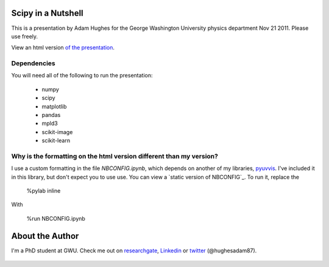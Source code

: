 Scipy in a Nutshell
===================

This is a presentation by Adam Hughes for the George Washington University physics department Nov 21 2011.  Please
use freely.

View an html version `of the presentation`_.

   .. _`of the presentation`: http://nbviewer.ipython.org/github/hugadams/COMP_2014_Pres/blob/master/presentation.ipynb

Dependencies
------------

You will need all of the following to run the presentation:
  
    - numpy
    - scipy
    - matplotlib
    - pandas
    - mpld3
    - scikit-image
    - scikit-learn

Why is the formatting on the html version different than my version?
--------------------------------------------------------------------

I use a custom formatting in the file `NBCONFIG.ipynb`, which depends on 
another of my libraries, `pyuvvis`_.  I've included it in this library, but don't expect
you to use use.  You can view a `static version of NBCONFIG`_.  To run it, replace the 
 
   %pylab inline

With

   %run NBCONFIG.ipynb


   .. _`pyuvvis` : https://github.com/hugadams/pyuvvis
   .. _`NBCONFIG.ipynb` : http://nbviewer.ipython.org/urls/raw.github.com/hugadams/COMP_2014_Pres/master/NBCONFIG.ipynb

About the Author
================

I'm a PhD student at GWU.  Check me out on researchgate_, Linkedin_ or twitter_ (@hughesadam87).

   .. _researchgate : https://www.researchgate.net/profile/Adam_Hughes2/?ev=hdr_xprf
   .. _Linkedin : http://www.linkedin.com/profile/view?id=121484744&goback=%2Enmp_*1_*1_*1_*1_*1_*1_*1_*1_*1_*1_*1&trk=spm_pic
   .. _twitter : https://twitter.com/hughesadam87

